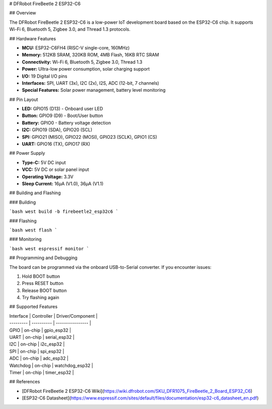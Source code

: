 # DFRobot FireBeetle 2 ESP32-C6

## Overview

The DFRobot FireBeetle 2 ESP32-C6 is a low-power IoT development board based on the ESP32-C6 chip. It supports Wi-Fi 6, Bluetooth 5, Zigbee 3.0, and Thread 1.3 protocols.

## Hardware Features

- **MCU:** ESP32-C6FH4 (RISC-V single-core, 160MHz)
- **Memory:** 512KB SRAM, 320KB ROM, 4MB Flash, 16KB RTC SRAM
- **Connectivity:** Wi-Fi 6, Bluetooth 5, Zigbee 3.0, Thread 1.3
- **Power:** Ultra-low power consumption, solar charging support
- **I/O:** 19 Digital I/O pins
- **Interfaces:** SPI, UART (3x), I2C (2x), I2S, ADC (12-bit, 7 channels)
- **Special Features:** Solar power management, battery level monitoring

## Pin Layout

- **LED:** GPIO15 (D13) - Onboard user LED
- **Button:** GPIO9 (D9) - Boot/User button  
- **Battery:** GPIO0 - Battery voltage detection
- **I2C:** GPIO19 (SDA), GPIO20 (SCL)
- **SPI:** GPIO21 (MISO), GPIO22 (MOSI), GPIO23 (SCLK), GPIO1 (CS)
- **UART:** GPIO16 (TX), GPIO17 (RX)

## Power Supply

- **Type-C:** 5V DC input
- **VCC:** 5V DC or solar panel input
- **Operating Voltage:** 3.3V
- **Sleep Current:** 16µA (V1.0), 36µA (V1.1)

## Building and Flashing

### Building

```bash
west build -b firebeetle2_esp32c6
```

### Flashing

```bash
west flash
```

### Monitoring

```bash
west espressif monitor
```

## Programming and Debugging

The board can be programmed via the onboard USB-to-Serial converter. If you encounter issues:

1. Hold BOOT button
2. Press RESET button  
3. Release BOOT button
4. Try flashing again

## Supported Features

| Interface | Controller | Driver/Component |
| --------- | ---------- | ---------------- |
| GPIO      | on-chip    | gpio_esp32       |
| UART      | on-chip    | serial_esp32     |
| I2C       | on-chip    | i2c_esp32        |
| SPI       | on-chip    | spi_esp32        |
| ADC       | on-chip    | adc_esp32        |
| Watchdog  | on-chip    | watchdog_esp32   |
| Timer     | on-chip    | timer_esp32      |

## References

- [DFRobot FireBeetle 2 ESP32-C6 Wiki](https://wiki.dfrobot.com/SKU_DFR1075_FireBeetle_2_Board_ESP32_C6)
- [ESP32-C6 Datasheet](https://www.espressif.com/sites/default/files/documentation/esp32-c6_datasheet_en.pdf)
